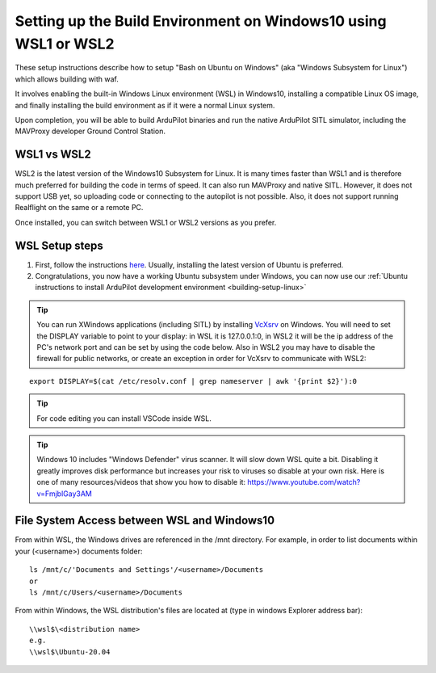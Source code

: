 
.. _building-setup-windows10:

================================================================
Setting up the Build Environment on Windows10 using WSL1 or WSL2
================================================================

These setup instructions describe how to setup "Bash on Ubuntu on Windows" (aka "Windows Subsystem for Linux") which allows building with waf.

.. image:: ../images/build-on-windows10-top-image.jpg
    :target: ../_images/build-on-windows10-top-image.jpg

It involves enabling the built-in Windows Linux environment (WSL) in Windows10, installing a compatible Linux OS image, and finally installing the build environment as if it were a normal Linux system.

Upon completion, you will be able to build ArduPilot binaries and run the native ArduPilot SITL simulator, including the MAVProxy developer Ground Control Station. 

WSL1 vs WSL2
------------

WSL2 is the latest version of the Windows10 Subsystem for Linux. It is many times faster than WSL1 and is therefore much preferred  for building the code in terms of speed. It can also run MAVProxy and native SITL. However, it does not support USB yet, so uploading code or connecting to the autopilot is not possible. Also, it does not support running Realflight on the same or a remote PC.

Once installed, you can switch between WSL1 or WSL2 versions as you prefer.

WSL Setup steps
---------------
#. First, follow the instructions `here <https://docs.microsoft.com/en-us/windows/wsl/install-win10>`_. Usually, installing the latest version of Ubuntu is preferred.

#. Congratulations, you now have a working Ubuntu subsystem under Windows, you can now use our :ref:`Ubuntu instructions to install ArduPilot development environment <building-setup-linux>`

.. tip::

  You can run XWindows applications (including SITL) by installing `VcXsrv <https://sourceforge.net/projects/vcxsrv/>`_  on Windows. You will need to set the DISPLAY variable to point to your display: in WSL it is 127.0.0.1:0, in WSL2 it will be the ip address of the PC's network port and can be set by using the code below. Also in WSL2 you may have to disable the firewall for public networks, or create an exception in order for VcXsrv to communicate with WSL2:

::

  export DISPLAY=$(cat /etc/resolv.conf | grep nameserver | awk '{print $2}'):0


.. tip:: For code editing you can install VSCode inside WSL.
   
.. tip::

    Windows 10 includes "Windows Defender" virus scanner. It will slow down WSL quite a bit. Disabling it greatly improves disk performance but increases your risk to viruses so disable at your own risk. Here is one of many resources/videos that show you how to disable it: https://www.youtube.com/watch?v=FmjblGay3AM

File System Access between WSL and Windows10
--------------------------------------------

From within WSL, the Windows drives are referenced in the /mnt directory. For example, in order to list documents within your (<username>) documents folder:

::

    ls /mnt/c/'Documents and Settings'/<username>/Documents
    or
    ls /mnt/c/Users/<username>/Documents


From within Windows, the WSL distribution's files are located at (type in windows Explorer address bar):

::

   \\wsl$\<distribution name>
   e.g.
   \\wsl$\Ubuntu-20.04





